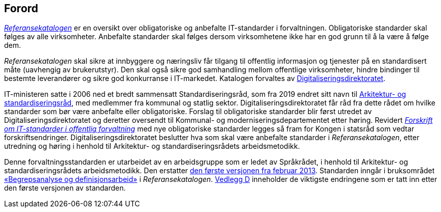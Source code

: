 == Forord

https://difi.no/referansekatalogen[_Referansekatalogen]_ er en oversikt over obligatoriske og anbefalte IT-standarder i forvaltningen. Obligatoriske standarder skal følges av alle virksomheter. Anbefalte standarder skal følges dersom virksomhetene ikke har en god grunn til å la være å følge dem.

_Referansekatalogen_ skal sikre at innbyggere og næringsliv får tilgang til offentlig informasjon og tjenester på en standardisert måte (uavhengig av brukerutstyr). Den skal også sikre god samhandling mellom offentlige virksomheter, hindre bindinger til bestemte leverandører og sikre god konkurranse i IT-markedet. Katalogen forvaltes av https://www.digdir.no/[Digitaliseringsdirektoratet].

IT-ministeren satte i 2006 ned et bredt sammensatt Standardiseringsråd, som fra 2019 endret sitt navn til https://www.difi.no/fagomrader-og-tjenester/digitalisering-og-samordning/standarder/standardiseringsradet[Arkitektur- og standardiseringsråd], med medlemmer fra kommunal og statlig sektor. Digitaliseringsdirektoratet får råd fra dette rådet om hvilke standarder som bør være anbefalte eller obligatoriske. Forslag til obligatoriske standarder blir først utredet av Digitaliseringsdirektoratet og deretter oversendt til Kommunal- og moderniseringsdepartementet etter høring. Revidert https://lovdata.no/dokument/SF/forskrift/2013-04-05-959[_Forskrift om IT-standarder i offentlig forvaltning]_ med nye obligatoriske standarder legges så fram for Kongen i statsråd som vedtar forskriftsendringer. Digitaliseringsdirektoratet beslutter hva som skal være anbefalte standarder i _Referansekatalogen_, etter utredning og høring i henhold til Arkitektur- og standardiseringsrådets arbeidsmetodikk.

Denne forvaltningsstandarden er utarbeidet av en arbeidsgruppe som er ledet av Språkrådet, i henhold til Arkitektur- og standardiseringsrådets arbeidsmetodikk. Den erstatter https://www.difi.no/sites/difino/files/standard-for-begrepskoordinering-2013-02-13-1-.pdf[den første versjonen fra februar 2013]. Standarden inngår i bruksområdet https://difi.no/referansekatalogen/begrepsstandarder[«Begrepsanalyse og definisjonsarbeid»] i _Referansekatalogen_. <<vedlegg-d, Vedlegg D>> inneholder de viktigste endringene som er tatt inn etter den første versjonen av standarden.
